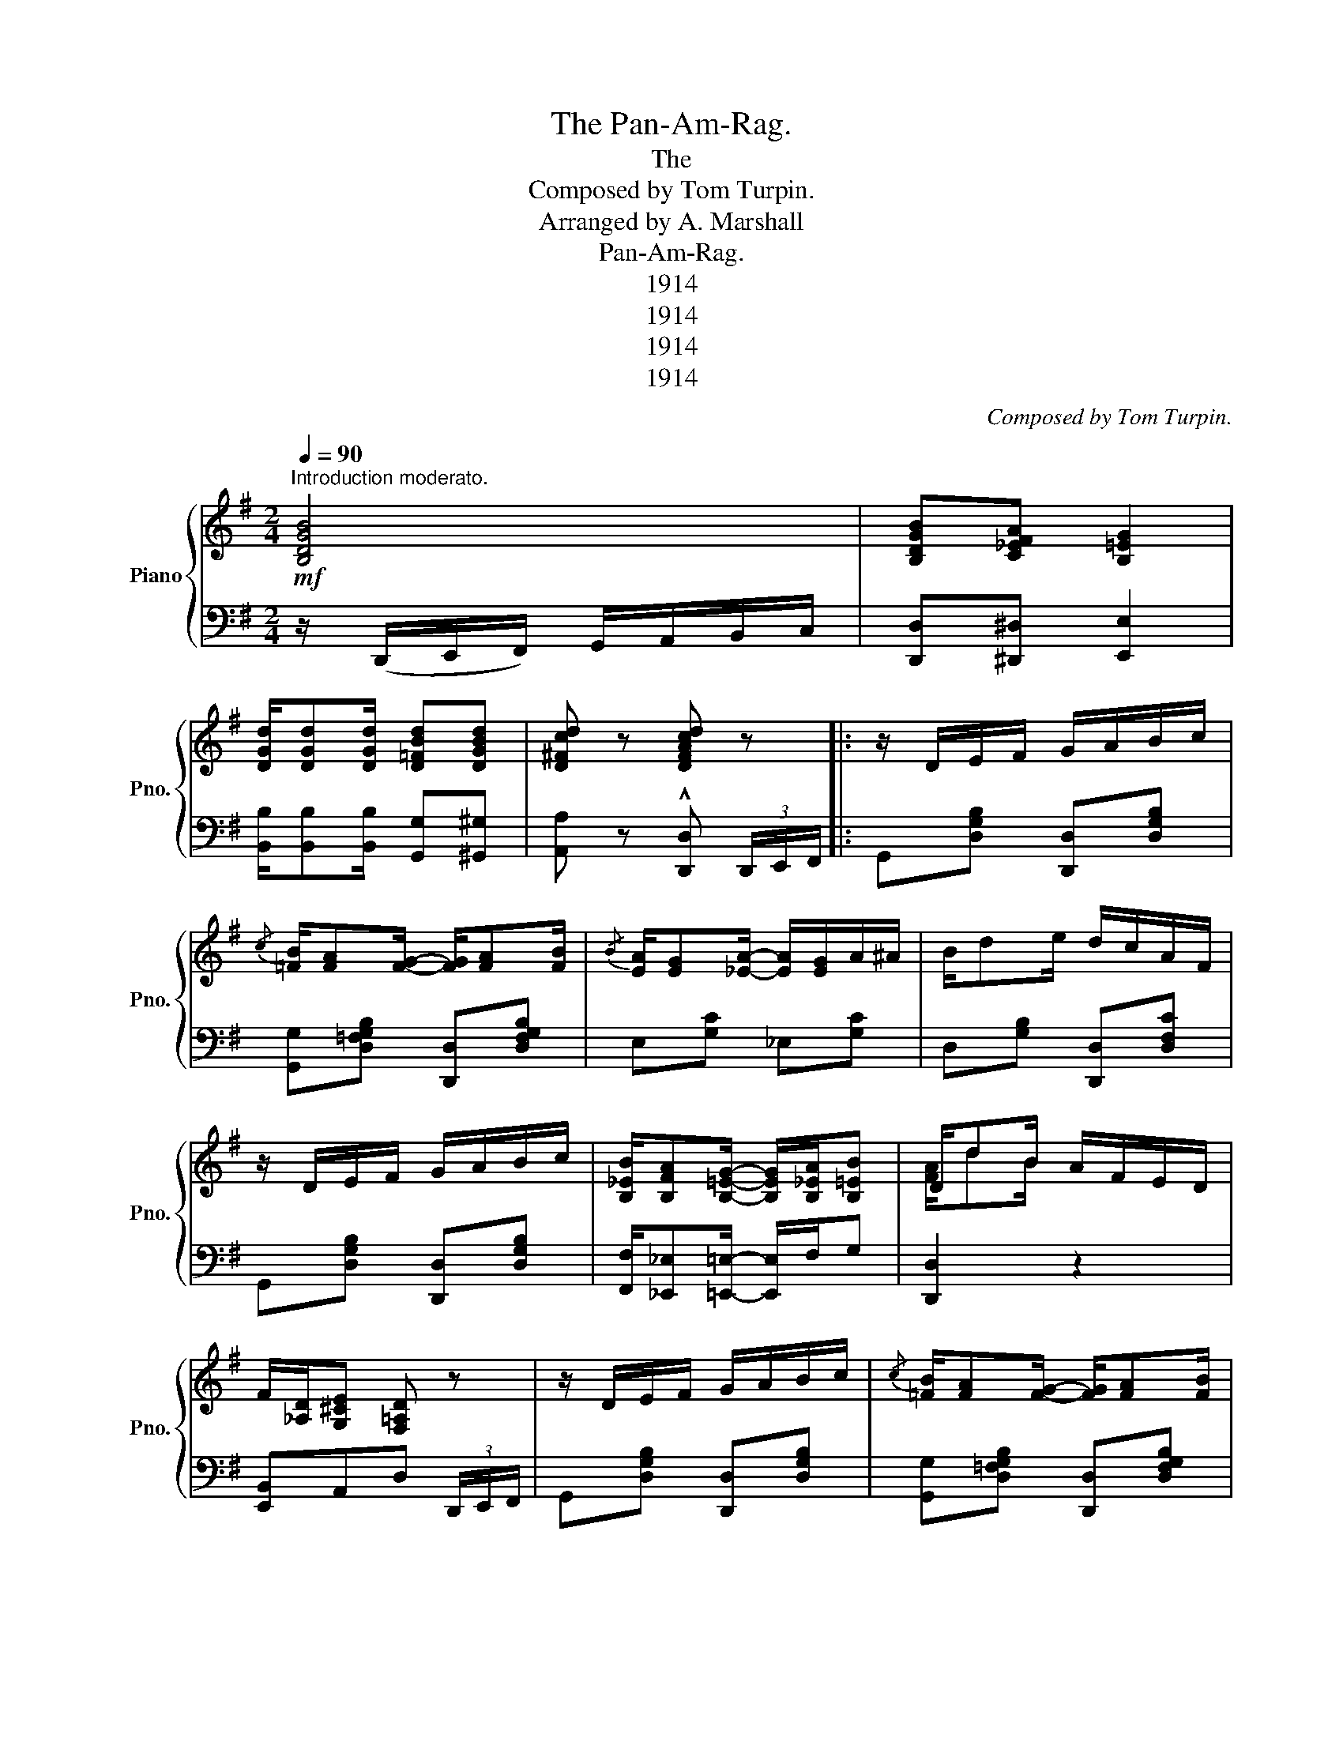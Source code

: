 X:1
T:The Pan-Am-Rag.
T:The
T:Composed by Tom Turpin.
T:Arranged by A. Marshall
T: Pan-Am-Rag.
T:1914
T:1914
T:1914
T:1914
C:Composed by Tom Turpin.
Z:Arranged by A. Marshall
Z:1914
%%score { ( 1 3 ) | 2 }
L:1/8
Q:1/4=90
M:2/4
K:G
V:1 treble nm="Piano" snm="Pno."
V:3 treble 
V:2 bass 
V:1
"^Introduction moderato."!mf! [B,DGB]4 | [B,DGB][C_EFA] [B,=EG]2 | %2
 [DGd]/[DGd][DGd]/ [D=FBd][DGBd] | [D^Fcd] z [DFAcd] z |: z/ D/E/F/ G/A/B/c/ | %5
{/c} [=FB]/[FA][FG]/- [FG]/[FA][FB]/ |{/B} [EA]/[EG][_EA]/- [EA]/[EG]/A/^A/ | B/de/ d/c/A/F/ | %8
 z/ D/E/F/ G/A/B/c/ | [B,_EB]/[B,FA][B,=EG]/- [B,EG]/[B,_EA]/[B,=EB] | D/dB/ A/F/E/D/ | %11
 F/[_A,D]/[G,^CE] [F,=A,D] z | z/ D/E/F/ G/A/B/c/ |{/c} [=FB]/[FA][FG]/- [FG]/[FA][FB]/ | %14
{/B} [EA]/[EG][_EA]/- [EA]/[EG]/A/^A/ | [B,_EFB]2- [B,EFB]2 | [E^GBe]/[EGBd][DEGB]/- [DEGB]2 | %17
 [^CGB]/[CGA][CEG]/- [CEG][CG]/[=CGA]/ | [DGB]/G/A/B/ G/A/B/G/ |1 %19
 B/[^CG]/[=CFA] [B,DG]!^![DFAcd] :|2 B/[^CG]/[=CFA] [B,DG] z || [=FB]/[F_B][FA]/- [FA][F^A] | %22
 [=FG]/[F^G][FA]/- [FA][F^A] | [=FB][F_B][FA][F^A] | [=FG] z [FBd=fg] (3g/a/b/ |: %25
[K:C]!mf! [cgc']/ z/ (a/g/) (e/d/c/A/) | G/E/D/C/ z2 | [D^FAd] z z2 | z4 | [FBe]d/B/ A/G/F/D/ | %30
 x2 z2 | c/d/e/g/ [B_e^fb][Aefa] |{Bdg} a/g/f/_d/ e/=d/B/G/ |{gab} [cgc']/ z/ (a/g/ e/d/c/A/) | %34
 (G/E/D/C/) z2 | [D^FAd] z z2 | z4 | ([FBe]d/B/) (A/G/F/D/) | x2 z2 | c/d/e/g/ [Be][FBd] |1 %40
 [EGc]/[Gg]/[^F^f]/[Gg]/ [^G^g]/[Aa]/[Bb] :|2 [EGc] z [cegc']!8va(! (3g/b/d'/ || %42
 [g_be']/[gb^d']/[gbe']/[gb=d']/- [gbd'][gbc']!8va)! | %43
{Gcd} [G_Be]/[GB^d]/[GBe]/[GB=d]/- [GBd][Gc] | %44
!8va(! [fae']/[fa^d']/[fae']/[fa=d']/- [fad'][fac']!8va)! | %45
 [FAe]/[FA^d]/[FAe]/[FA=d]/- [FAd][FAc] |{cd^d} e/g (3c/4=d/4^d/4 e/ga/ | %47
 [egc']a/[eg]/- [eg]/e/d/c/ | [^FAe]/[FAd]/[FAc]/[FAe]/- [FAe]/[FA^d]/[FAe] | %49
 [=FBd]G/A/ B/c/d/^d/ |!8va(! [g_be']/[gb^d']/[gbe']/[gb=d']/- [gbd'][gbc']!8va)! | %51
 [G_Be]/[GB^d]/[GBe]/[GB=d]/- [GBd][Gc] | %52
!8va(! [fae']/[fa^d']/[fae']/[fa=d']/- [fad'][fac']!8va)! | %53
 [FAe]/[FA^d]/[FAe]/[FA=d]/- [FAd][FAc] ||{cd^d} e/g (3c/4=d/4^d/4 e/ga/ | %55
 [egc']a/[eg]/- [eg]/e/d/c/ | [^Fe]/c/d/[Fe]/- [Fe]/c/[=FGd] | [EGc] z [cegc'] z |: %58
"^Trio."!8va(!{gc'd'} [g_be']/[gb^d']/[gbe']/[gb=d']/- [gbd'][gbc']!8va)! | x4 | %60
!8va(! [fae']/[fa^d']/[fae']/[fa=d']/- [fad'][fac'] | x4 | %62
 [f_ae']/[fa^d']/[fae']/[fa=d']/- [fad'][fac'] | x4 | [gg'][fb][fc'][f^c'] | %65
 [fbd'] z !^![gbd'f'g'] z!8va)! :|{gab} [cgc']/ z/ (a/g/) (e/d/c/A/) | (G/E/D/C/) z2 | %68
 [D^FAd] z z2 | z4 | ([FBe]d/B/ A/G/F/D/) | x2 z2 | (c/d/e/g/) [B_e^fb][Aefa] | %73
{Bdg} a/g/f/_d/ e/=d/B/G/ |{gab} [cgc']/ z/ (a/g/ e/d/c/A/) | G/E/D/C/ z2 | [D^FAd] z z2 | z4 | %78
 ([FBe]d/B/ A/G/F/D/) | x2 z2 | (c/d/e/g/) [Be][FBd] | [EGc] z [cegc'] z |] %82
V:2
 z/ (D,,/E,,/F,,/) G,,/A,,/B,,/C,/ | [D,,D,][^D,,^D,] [E,,E,]2 | %2
 [B,,B,]/[B,,B,][B,,B,]/ [G,,G,][^G,,^G,] | [A,,A,] z !^![D,,D,] (3D,,/E,,/F,,/ |: %4
 G,,[D,G,B,] [D,,D,][D,G,B,] | [G,,G,][D,=F,G,B,] [D,,D,][D,F,G,B,] | E,[G,C] _E,[G,C] | %7
 D,[G,B,] [D,,D,][D,F,C] | G,,[D,G,B,] [D,,D,][D,G,B,] | %9
 [F,,F,]/[_E,,_E,][=E,,=E,]/- [E,,E,]/F,/G, | [D,,D,]2 z2 | [E,,B,,]A,,D, (3D,,/E,,/F,,/ | %12
 G,,[D,G,B,] [D,,D,][D,G,B,] | [G,,G,][D,=F,G,B,] [D,,D,][D,F,G,B,] | E,[G,C] _E,[G,C] | %15
 B,/A,/F,/_E,/- E,/C,/B,, | [E,,E,][E,^G,D] z2 | ^C,[E,G,A,] A,,[E,,E,]/[_E,,_E,]/ | %18
 [D,,D,]/E,/_E,/D,/ =E,/_E,/D,/E,/ |1 [A,,E,][D,,D,][G,,G,] [D,,D,] :|2 [A,,E,][D,,D,][G,,G,] z || %21
 G,/^G,A,/- A,^A, | B,/_B,A,/- A,_A, | G,^G,A,^A, | [B,,B,] z [G,,G,] z |:[K:C] [C,,C,] z z2 | %26
 z2[I:staff -1] A,/[I:staff +1]G,/E,/C,/ | [D,^F,A,] D,,/^E,,/ A,,/C,/D,/F,/ | %28
 A,/D,/^F,/A,/ C/A,/F,/D,/ | [G,,D,] z z2 | %30
[I:staff -1] (B,/A,/[I:staff +1]G,/"_LH"F,/) D,/B,,/A,,/G,,/ | [C,,C,][G,CE] [^F,,^F,][F,C_E] | %32
 [G,,G,][G,B,F] [D,,D,][G,B,F] | [C,,C,] z z2 | z2[I:staff -1] (A,/[I:staff +1]G,/E,/C,/) | %35
 [D,^F,A,] (D,,/^E,,/ A,,/C,/D,/F,/) | (A,/D,/^F,/A,/) (C/A,/F,/D,/) | [G,,D,] z z2 | %38
[I:staff -1] (B,/A,/[I:staff +1]G,/"_LH"F,/) (D,/B,,/A,,/G,,/) | C,[E,G,C] G,,[D,F,G,B,] |1 %40
 [C,C][G,,G,] [_G,,_G,][F,,F,] :|2 [C,,C,] z [C,,C,] z ||!8va(! e/^d/e/=d/- dc!8va)! | %43
 E/^D/E/=D/- DC |!8va(! e/^d/e/=d/- dc!8va)! | E/^D/E/=D/- DC | B,,[E,G,C] G,,[E,G,C] | %47
 C,[E,G,C] G,,[E,G,C] | D,[D,^F,C] [A,,A,][D,F,C] | [G,,G,] z z2 |!8va(! e/^d/e/=d/- dc!8va)! | %51
 E/^D/E/=D/- DC |!8va(! e/^d/e/=d/- dc!8va)! | E/^D/E/=D/- DC || B,,[E,G,C] G,,[E,G,C] | %55
 C,[E,G,C] G,,[E,G,C] | [D,,D,][^F,,^F,] [A,,A,][B,,B,] | [C,C] z [C,,C,] z |: %58
!8va(! e/^d/e/=d/- dc!8va)! | x4 |!8va(! e/^d/e/=d/- dc | x4 | e/^d/e/=d/- dc | x4 | z GA^A | %65
 B z !^![G,,G,] z!8va)! :| [C,,C,] z z2 | z2[I:staff -1] (A,/[I:staff +1]G,/E,/C,/) | %68
 [D,^F,A,] (D,,/^E,,/ A,,/C,/D,/F,/) | A,/D,/^F,/A,/ C/A,/F,/D,/ | [G,,D,] z z2 | %71
[I:staff -1] (B,/A,/[I:staff +1]G,/"^LH"F,/) (D,/B,,/A,,/G,,/) | [C,,C,][G,CE] [^F,,^F,][F,C_E] | %73
 [G,,G,][G,B,F] [D,,D,][G,CE] | [C,,C,] z z2 | z2[I:staff -1] (A,/[I:staff +1]G,/E,/C,/) | %76
 [D,^F,A,] (D,,/^E,,/ A,,/C,/D,/F,/) | A,/D,/^F,/A,/ C/A,/F,/D,/ | z4 | %79
[I:staff -1] (B,/A,/[I:staff +1]G,/"^LH"F,/ D,/B,,/A,,/G,,/) | C,[E,G,C] G,,[D,F,G,B,] | %81
 [C,,C,] z [C,,C,] z |] %82
V:3
 x4 | x4 | x4 | x4 |: x4 | x4 | x4 | x4 | x4 | x4 | [FA]/dB/ x2 | x4 | x4 | x4 | x4 | x4 | x4 | %17
 x4 | x4 |1 x4 :|2 x4 || x4 | x4 | x4 | x4 |:[K:C] x4 | x4 | x4 | x4 | x4 | x4 | x4 | x4 | x4 | %34
 x4 | x4 | x4 | x4 | x4 | x4 |1 x4 :|2 x3!8va(! x || x4!8va)! | x4 |!8va(! x4!8va)! | x4 | x4 | %47
 x4 | x4 | x4 |!8va(! x4!8va)! | x4 |!8va(! x4!8va)! | x4 || x4 | x4 | x4 | x4 |:!8va(! x4!8va)! | %59
 x4 |!8va(! x4 | x4 | x4 | x4 | x4 | x4!8va)! :| x4 | x4 | x4 | x4 | x4 | x4 | x4 | x4 | x4 | x4 | %76
 x4 | x4 | x4 | x4 | x4 | x4 |] %82

